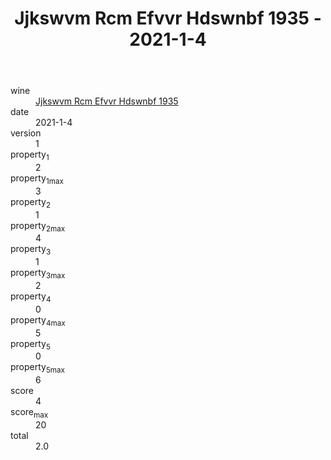:PROPERTIES:
:ID:                     9a600b33-80a6-4d8e-8d56-7d80b9ebefb4
:END:
#+TITLE: Jjkswvm Rcm Efvvr Hdswnbf 1935 - 2021-1-4

- wine :: [[id:f5a3c504-4934-4dc6-93ab-59e61db08b68][Jjkswvm Rcm Efvvr Hdswnbf 1935]]
- date :: 2021-1-4
- version :: 1
- property_1 :: 2
- property_1_max :: 3
- property_2 :: 1
- property_2_max :: 4
- property_3 :: 1
- property_3_max :: 2
- property_4 :: 0
- property_4_max :: 5
- property_5 :: 0
- property_5_max :: 6
- score :: 4
- score_max :: 20
- total :: 2.0


